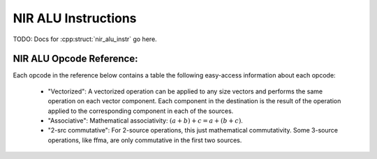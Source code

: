 NIR ALU Instructions
====================

TODO: Docs for :cpp:struct:`nir_alu_instr` go here.

NIR ALU Opcode Reference:
-------------------------

Each opcode in the reference below contains a table the following easy-access
information about each opcode:

 - "Vectorized":  A vectorized operation can be applied to any size vectors and
   performs the same operation on each vector component.  Each component in the
   destination is the result of the operation applied to the corresponding
   component in each of the sources.
 - "Associative":  Mathematical associativity: :math:`(a + b) + c = a + (b + c)`.
 - "2-src commutative":  For 2-source operations, this just mathematical
   commutativity.  Some 3-source operations, like ffma, are only commutative in
   the first two sources.

.. nir:alu-opcodes::
